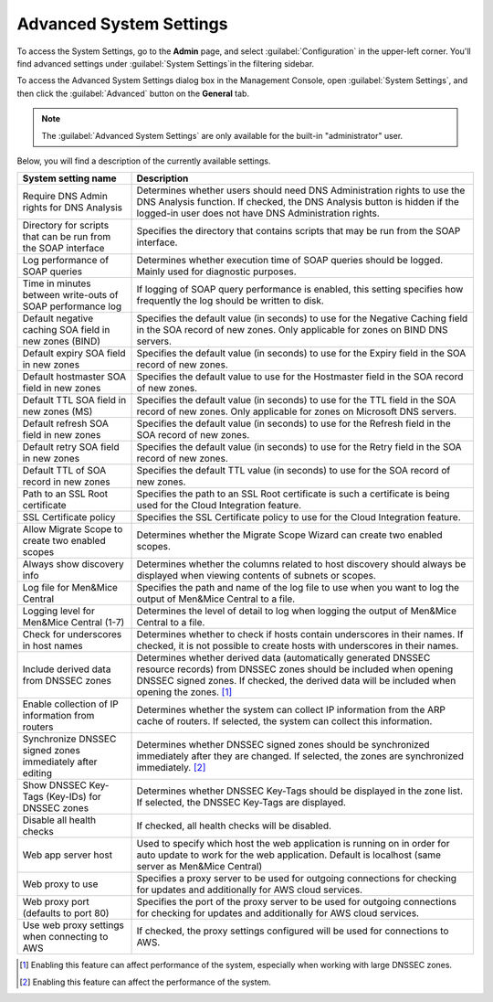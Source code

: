.. meta::
   :description: Advanced system settings in the Management Console for Micetro by Men&Mice
   :keywords: advanced configuration, Micetro 

.. _console-advanced-settings:

Advanced System Settings
************************
To access the System Settings, go to the **Admin** page, and select :guilabel:`Configuration` in the upper-left corner. You'll find advanced settings under :guilabel:`System Settings`in the filtering sidebar.

To access the Advanced System Settings dialog box in the Management Console, open :guilabel:`System Settings`, and then click the :guilabel:`Advanced` button on the **General** tab.

.. note::
  The :guilabel:`Advanced System Settings` are only available for the built-in "administrator" user.

Below, you will find a description of the currently available settings.

.. csv-table::
  :header: "System setting name", "Description"
  :widths: 25, 75

  "Require DNS Admin rights for DNS Analysis", "Determines whether users should need DNS Administration rights to use the DNS Analysis function. If checked, the DNS Analysis button is hidden if the logged-in user does not have DNS Administration rights."
  "Directory for scripts that can be run from the SOAP interface", "Specifies the directory that contains scripts that may be run from the SOAP interface."
  "Log performance of SOAP queries", "Determines whether execution time of SOAP queries should be logged. Mainly used for diagnostic purposes."
  "Time in minutes between write-outs of SOAP performance log",	"If logging of SOAP query performance is enabled, this setting specifies how frequently the log should be written to disk."
  "Default negative caching SOA field in new zones (BIND)", "Specifies the default value (in seconds) to use for the Negative Caching field in the SOA record of new zones. Only applicable for zones on BIND DNS servers."
  "Default expiry SOA field in new zones", "Specifies the default value (in seconds) to use for the Expiry field in the SOA record of new zones."
  "Default hostmaster SOA field in new zones", "Specifies the default value to use for the Hostmaster field in the SOA record of new zones."
  "Default TTL SOA field in new zones (MS)", "Specifies the default value (in seconds) to use for the TTL field in the SOA record of new zones. Only applicable for zones on Microsoft DNS servers."
  "Default refresh SOA field in new zones",	"Specifies the default value (in seconds) to use for the Refresh field in the SOA record of new zones."
  "Default retry SOA field in new zones", "Specifies the default value (in seconds) to use for the Retry field in the SOA record of new zones."
  "Default TTL of SOA record in new zones", "Specifies the default TTL value (in seconds) to use for the SOA record of new zones."
  "Path to an SSL Root certificate", "Specifies the path to an SSL Root certificate is such a certificate is being used for the Cloud Integration feature."
  "SSL Certificate policy",	"Specifies the SSL Certificate policy to use for the Cloud Integration feature."
  "Allow Migrate Scope to create two enabled scopes",	"Determines whether the Migrate Scope Wizard can create two enabled scopes."
  "Always show discovery info",	"Determines whether the columns related to host discovery should always be displayed when viewing contents of subnets or scopes."
  "Log file for Men&Mice Central", "Specifies the path and name of the log file to use when you want to log the output of Men&Mice Central to a file."
  "Logging level for Men&Mice Central (1-7)", "Determines the level of detail to log when logging the output of Men&Mice Central to a file."
  "Check for underscores in host names", "Determines whether to check if hosts contain underscores in their names. If checked, it is not possible to create hosts with underscores in their names."
  "Include derived data from DNSSEC zones",	"Determines whether derived data (automatically generated DNSSEC resource records) from DNSSEC zones should be included when opening DNSSEC signed zones. If checked, the derived data will be included when opening the zones. [1]_"
  "Enable collection of IP information from routers",	"Determines whether the system can collect IP information from the ARP cache of routers. If selected, the system can collect this information."
  "Synchronize DNSSEC signed zones immediately after editing", "Determines whether DNSSEC signed zones should be synchronized immediately after they are changed. If selected, the zones are synchronized immediately. [2]_"
  "Show DNSSEC Key-Tags (Key-IDs) for DNSSEC zones", "Determines whether DNSSEC Key-Tags should be displayed in the zone list. If selected, the DNSSEC Key-Tags are displayed."
  "Disable all health checks", "If checked, all health checks will be disabled."
  "Web app server host", "Used to specify which host the web application is running on in order for auto update to work for the web application. Default is localhost (same server as Men&Mice Central)"
  "Web proxy to use", "Specifies a proxy server to be used for outgoing connections for checking for updates and additionally for AWS cloud services."
  "Web proxy port (defaults to port 80)", "Specifies the port of the proxy server to be used for outgoing connections for checking for updates and additionally for AWS cloud services."
  "Use web proxy settings when connecting to AWS", "If checked, the proxy settings configured will be used for connections to AWS."

.. [1] Enabling this feature can affect performance of the system, especially when working with large DNSSEC zones.

.. [2] Enabling this feature can affect the performance of the system.
